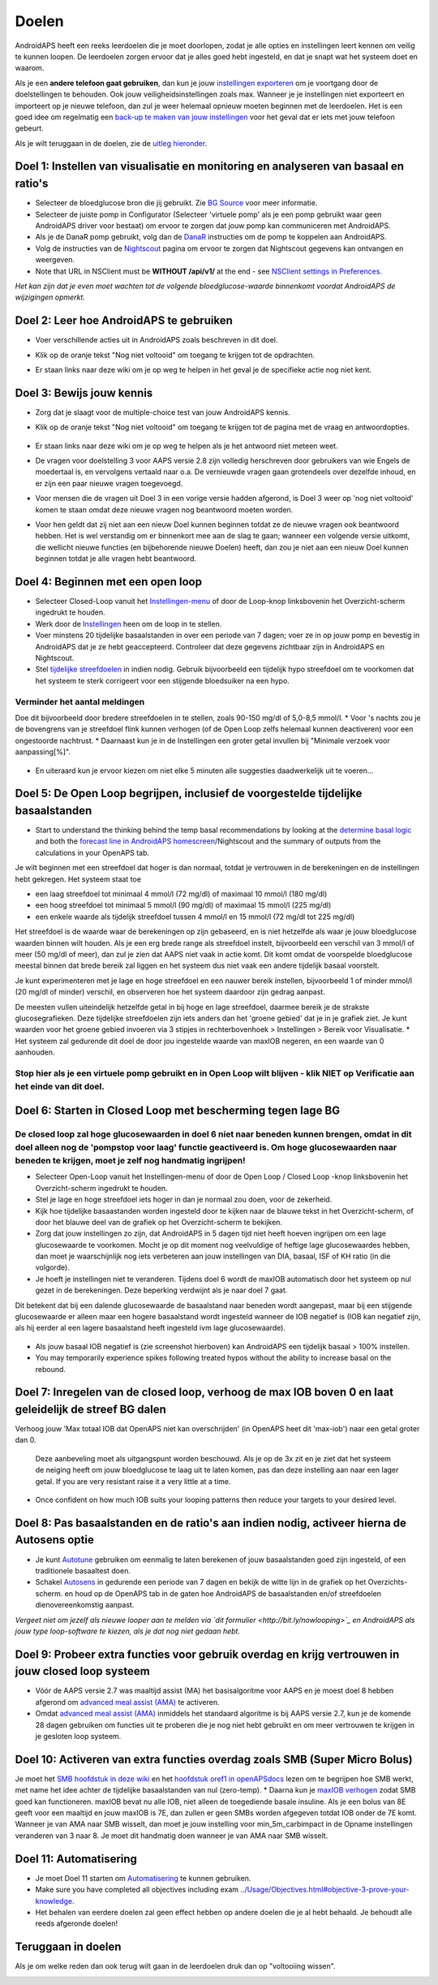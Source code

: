 Doelen
**************************************************

AndroidAPS heeft een reeks leerdoelen die je moet doorlopen, zodat je alle opties en instellingen leert kennen om veilig te kunnen loopen.  De leerdoelen zorgen ervoor dat je alles goed hebt ingesteld, en dat je snapt wat het systeem doet en waarom.

Als je een **andere telefoon gaat gebruiken**, dan kun je jouw `instellingen exporteren <../Usage/ExportImportSettings.html>`_ om je voortgang door de doelstellingen te behouden. Ook jouw veiligheidsinstellingen zoals max.  Wanneer je je instellingen niet exporteert en importeert op je nieuwe telefoon, dan zul je weer helemaal opnieuw moeten beginnen met de leerdoelen.  Het is een goed idee om regelmatig een `back-up te maken van jouw instellingen <../Usage/ExportImportSettings.html>`_ voor het geval dat er iets met jouw telefoon gebeurt.

Als je wilt teruggaan in de doelen, zie de `uitleg hieronder <../Usage/Objectives.html#teruggaan-in-doelen>`_.
 
Doel 1: Instellen van visualisatie en monitoring en analyseren van basaal en ratio's
====================================================================================================
* Selecteer de bloedglucose bron die jij gebruikt.  Zie `BG Source <../Configuration/BG-Source.html>`_ voor meer informatie.
* Selecteer de juiste pomp in Configurator (Selecteer 'virtuele pomp' als je een pomp gebruikt waar geen AndroidAPS driver voor bestaat) om ervoor te zorgen dat jouw pomp kan communiceren met AndroidAPS.  
* Als je de DanaR pomp gebruikt, volg dan de `DanaR <../Configuration/DanaR-Insulin-Pump.html>`_ instructies om de pomp te koppelen aan AndroidAPS.
* Volg de instructies van de `Nightscout <../Installing-AndroidAPS/Nightscout.html>`_ pagina om ervoor te zorgen dat Nightscout gegevens kan ontvangen en weergeven.
* Note that URL in NSClient must be **WITHOUT /api/v1/** at the end - see `NSClient settings in Preferences <../Configuration/Preferences.html#nsclient>`_.

*Het kan zijn dat je even moet wachten tot de volgende bloedglucose-waarde binnenkomt voordat AndroidAPS de wijzigingen opmerkt.*

Doel 2: Leer hoe AndroidAPS te gebruiken
==================================================
* Voer verschillende acties uit in AndroidAPS zoals beschreven in dit doel.
* Klik op de oranje tekst "Nog niet voltooid" om toegang te krijgen tot de opdrachten.
* Er staan links naar deze wiki om je op weg te helpen in het geval je de specifieke actie nog niet kent.

   .. image:: ../images/Objective2_V2_5.png
     :alt: Screenshot doel 2

Doel 3: Bewijs jouw kennis
==================================================
* Zorg dat je slaagt voor de multiple-choice test van jouw AndroidAPS kennis.
* Klik op de oranje tekst "Nog niet voltooid" om toegang te krijgen tot de pagina met de vraag en antwoordopties.

   .. image:: ../images/Objective3_V2_5.png
     :alt: Screenshot doel 3

* Er staan links naar deze wiki om je op weg te helpen als je het antwoord niet meteen weet.
* De vragen voor doelstelling 3 voor AAPS versie 2.8 zijn volledig herschreven door gebruikers van wie Engels de moedertaal is, en vervolgens vertaald naar o.a. De vernieuwde vragen gaan grotendeels over dezelfde inhoud, en er zijn een paar nieuwe vragen toegevoegd.
* Voor mensen die de vragen uit Doel 3 in een vorige versie hadden afgerond, is Doel 3 weer op 'nog niet voltooid' komen te staan omdat deze nieuwe vragen nog beantwoord moeten worden.
* Voor hen geldt dat zij niet aan een nieuw Doel kunnen beginnen totdat ze de nieuwe vragen ook beantwoord hebben. Het is wel verstandig om er binnenkort mee aan de slag te gaan; wanneer een volgende versie uitkomt, die wellicht nieuwe functies (en bijbehorende nieuwe Doelen) heeft, dan zou je niet aan een nieuw Doel kunnen beginnen totdat je alle vragen hebt beantwoord.

Doel 4: Beginnen met een open loop
==================================================
* Selecteer Closed-Loop vanuit het `Instellingen-menu <../Configuration/Preferences.html>`_ of door de Loop-knop linksbovenin het Overzicht-scherm ingedrukt te houden.
* Werk door de `Instellingen <../Configuration/Preferences.html>`_ heen om de loop in te stellen.
* Voer minstens 20 tijdelijke basaalstanden in over een periode van 7 dagen; voer ze in op jouw pomp en bevestig in AndroidAPS dat je ze hebt geaccepteerd.  Controleer dat deze gegevens zichtbaar zijn in AndroidAPS en Nightscout.
* Stel `tijdelijke streefdoelen <../Usage/temptarget.html>`_ in indien nodig. Gebruik bijvoorbeeld een tijdelijk hypo streefdoel om te voorkomen dat het systeem te sterk corrigeert voor een stijgende bloedsuiker na een hypo. 

Verminder het aantal meldingen
--------------------------------------------------
Doe dit bijvoorbeeld door bredere streefdoelen in te stellen, zoals 90-150 mg/dl of 5,0-8,5 mmol/l.
* Voor 's nachts zou je de bovengrens van je streefdoel flink kunnen verhogen (of de Open Loop zelfs helemaal kunnen deactiveren) voor een ongestoorde nachtrust. 
* Daarnaast kun je in de Instellingen een groter getal invullen bij "Minimale verzoek voor aanpassing[%]".

   .. image:: ../images/OpenLoop_MinimalRequestChange2.png
     :alt: Open Loop Minimale verzoek voor aanpassing
     
* En uiteraard kun je ervoor kiezen om niet elke 5 minuten alle suggesties daadwerkelijk uit te voeren...

Doel 5: De Open Loop begrijpen, inclusief de voorgestelde tijdelijke basaalstanden
====================================================================================================
* Start to understand the thinking behind the temp basal recommendations by looking at the `determine basal logic <https://openaps.readthedocs.io/en/latest/docs/While%20You%20Wait%20For%20Gear/Understand-determine-basal.html>`_ and both the `forecast line in AndroidAPS homescreen <../Getting-Started/Screenshots.html#prediction-lines>`_/Nightscout and the summary of outputs from the calculations in your OpenAPS tab.
 
Je wilt beginnen met een streefdoel dat hoger is dan normaal, totdat je vertrouwen in de berekeningen en de instellingen hebt gekregen.  Het systeem staat toe

* een laag streefdoel tot minimaal 4 mmol/l (72 mg/dl) of maximaal 10 mmol/l (180 mg/dl) 
* een hoog streefdoel tot minimaal 5 mmol/l (90 mg/dl) of maximaal 15 mmol/l (225 mg/dl)
* een enkele waarde als tijdelijk streefdoel tussen 4 mmol/l en 15 mmol/l (72 mg/dl tot 225 mg/dl)

Het streefdoel is de waarde waar de berekeningen op zijn gebaseerd, en is niet hetzelfde als waar je jouw bloedglucose waarden binnen wilt houden.  Als je een erg brede range als streefdoel instelt, bijvoorbeeld een verschil van 3 mmol/l of meer (50 mg/dl of meer), dan zul je zien dat AAPS niet vaak in actie komt. Dit komt omdat de voorspelde bloedglucose meestal binnen dat brede bereik zal liggen en het systeem dus niet vaak een andere tijdelijk basaal voorstelt. 

Je kunt experimenteren met je lage en hoge streefdoel en een nauwer bereik instellen, bijvoorbeeld 1 of minder mmol/l (20 mg/dl of minder) verschil, en observeren hoe het systeem daardoor zijn gedrag aanpast.  

De meesten vullen uiteindelijk hetzelfde getal in bij hoge en lage streefdoel, daarmee bereik je de strakste glucosegrafieken. Deze tijdelijke streefdoelen zijn iets anders dan het 'groene gebied' dat je in je grafiek ziet. Je kunt waarden voor het groene gebied invoeren via 3 stipjes in rechterbovenhoek > Instellingen > Bereik voor Visualisatie. * Het systeem zal gedurende dit doel de door jou ingestelde waarde van maxIOB negeren, en een waarde van 0 aanhouden.
 
.. image:: ../images/sign_stop.png
  :alt: Stop-teken

Stop hier als je een virtuele pomp gebruikt en in Open Loop wilt blijven - klik NIET op Verificatie aan het einde van dit doel.
------------------------------------------------------------------------------------------------------------------------------------------------------

.. image:: ../images/blank.png
  :alt: blanco

Doel 6: Starten in Closed Loop met bescherming tegen lage BG
====================================================================================================
.. image:: ../images/sign_warning.png
  :alt: Waarschuwings-teken
  
De closed loop zal hoge glucosewaarden in doel 6 niet naar beneden kunnen brengen, omdat in dit doel alleen nog de 'pompstop voor laag' functie geactiveerd is. Om hoge glucosewaarden naar beneden te krijgen, moet je zelf nog handmatig ingrijpen!
--------------------------------------------------------------------------------------------------------------------------------------------------------------------------------------------------------
* Selecteer Open-Loop vanuit het Instellingen-menu of door de Open Loop / Closed Loop -knop linksbovenin het Overzicht-scherm ingedrukt te houden.
* Stel je lage en hoge streefdoel iets hoger in dan je normaal zou doen, voor de zekerheid.
* Kijk hoe tijdelijke basaastanden worden ingesteld door te kijken naar de blauwe tekst in het Overzicht-scherm, of door het blauwe deel van de grafiek op het Overzicht-scherm te bekijken.
* Zorg dat jouw instellingen zo zijn, dat AndroidAPS in 5 dagen tijd niet heeft hoeven ingrijpen om een lage glucosewaarde te voorkomen.  Mocht je op dit moment nog veelvuldige of heftige lage glucosewaardes hebben, dan moet je waarschijnlijk nog iets verbeteren aan jouw instellingen van DIA, basaal, ISF of KH ratio (in die volgorde).
* Je hoeft je instellingen niet te veranderen. Tijdens doel 6 wordt de maxIOB automatisch door het systeem op nul gezet in de berekeningen. Deze beperking verdwijnt als je naar doel 7 gaat.
Dit betekent dat bij een dalende glucosewaarde de basaalstand naar beneden wordt aangepast, maar bij een stijgende glucosewaarde er alleen maar een hogere basaalstand wordt ingesteld wanneer de IOB negatief is (IOB kan negatief zijn, als hij eerder al een lagere basaalstand heeft ingesteld ivm lage glucosewaarde).  

   .. image:: ../images/Objective6_negIOB.png
     :alt: Voorbeeld negatieve IOB

* Als jouw basaal IOB negatief is (zie screenshot hierboven) kan AndroidAPS een tijdelijk basaal > 100% instellen.
* You may temporarily experience spikes following treated hypos without the ability to increase basal on the rebound.

Doel 7: Inregelen van de closed loop, verhoog de max IOB boven 0 en laat geleidelijk de streef BG dalen
====================================================================================================
Verhoog jouw 'Max totaal IOB dat OpenAPS niet kan overschrijden' (in OpenAPS heet dit 'max-iob') naar een getal groter dan 0.

  Deze aanbeveling moet als uitgangspunt worden beschouwd. Als je op de 3x zit en je ziet dat het systeem de neiging heeft om jouw bloedglucose te laag uit te laten komen, pas dan deze instelling aan naar een lager getal. If you are very resistant raise it a very little at a time.

   .. image:: ../images/MaxDailyBasal2.png
     :alt: max dagelijkse basaal

* Once confident on how much IOB suits your looping patterns then reduce your targets to your desired level.


Doel 8: Pas basaalstanden en de ratio's aan indien nodig, activeer hierna de Autosens optie
====================================================================================================
* Je kunt `Autotune <https://openaps.readthedocs.io/en/latest/docs/Customize-Iterate/autotune.html>`_ gebruiken om eenmalig te laten berekenen of jouw basaalstanden goed zijn ingesteld, of een traditionele basaaltest doen.
* Schakel `Autosens <../Usage/Open-APS-features.html>`_ in gedurende een periode van 7 dagen en bekijk de witte lijn in de grafiek op het Overzichts-scherm. en houd op de OpenAPS tab in de gaten hoe AndroidAPS de basaalstanden en/of streefdoelen dienovereenkomstig aanpast.

*Vergeet niet om jezelf als nieuwe looper aan te melden via `dit formulier <http://bit.ly/nowlooping>`_ en AndroidAPS als jouw type loop-software te kiezen, als je dat nog niet gedaan hebt.*


Doel 9: Probeer extra functies voor gebruik overdag en krijg vertrouwen in jouw closed loop systeem
====================================================================================================
* Vóór de AAPS versie 2.7 was maaltijd assist (MA) het basisalgoritme voor AAPS en je moest doel 8 hebben afgerond om `advanced meal assist (AMA) <../Usage/Open-APS-features.html#geavanceeerde-maaltijdhulp-ama>`_ te activeren.
* Omdat `advanced meal assist (AMA) <../Usage/Open-APS-features.html#geavanceerde-maaltijdhulp-ama>`_ inmiddels het standaard algoritme is bij AAPS versie 2.7, kun je de komende 28 dagen gebruiken om functies uit te proberen die je nog niet hebt gebruikt en om meer vertrouwen te krijgen in je gesloten loop systeem.


Doel 10: Activeren van extra functies overdag zoals SMB (Super Micro Bolus)
====================================================================================================
Je moet het `SMB hoofdstuk in deze wiki <../Usage/Open-APS-features.html#super-micro-bolus-smb>`_ en het `hoofdstuk oref1 in openAPSdocs <https://openaps.readthedocs.io/en/latest/docs/Customize-Iterate/oref1.html>`_ lezen om te begrijpen hoe SMB werkt, met name het idee achter de tijdelijke basaalstanden van nul (zero-temp).
* Daarna kun je `maxIOB verhogen <../Usage/Open-APS-features.html#maximum-total-iob-openaps-cant-go-over-openaps-max-iob>`_ zodat SMB goed kan functioneren. maxIOB bevat nu alle IOB, niet alleen de toegediende basale insuline. Als je een bolus van 8E geeft voor een maaltijd en jouw maxIOB is 7E, dan zullen er geen SMBs worden afgegeven totdat IOB onder de 7E komt.
Wanneer je van AMA naar SMB wisselt, dan moet je jouw instelling voor min_5m_carbimpact in de Opname instellingen veranderen van 3 naar 8. Je moet dit handmatig doen wanneer je van AMA naar SMB wisselt.


Doel 11: Automatisering
====================================================================================================
* Je moet Doel 11 starten om `Automatisering <../Usage/Automation.html>`_ te kunnen gebruiken.
* Make sure you have completed all objectives including exam `<../Usage/Objectives.html#objective-3-prove-your-knowledge>`_.
* Het behalen van eerdere doelen zal geen effect hebben op andere doelen die je al hebt behaald. Je behoudt alle reeds afgeronde doelen!


Teruggaan in doelen
====================================================================================================
Als je om welke reden dan ook terug wilt gaan in de leerdoelen druk dan op "voltooiing wissen".

.. image:: ../images/Objective_ClearFinished.png
  :alt: Teruggaan in doelen

